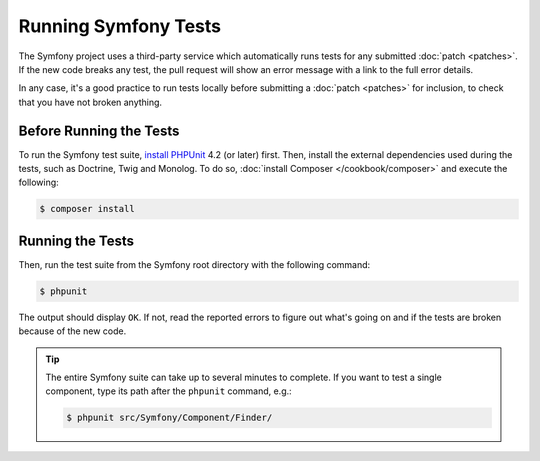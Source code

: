 .. _running-symfony2-tests:

Running Symfony Tests
=====================

The Symfony project uses a third-party service which automatically runs tests
for any submitted :doc:`patch <patches>`. If the new code breaks any test,
the pull request will show an error message with a link to the full error details.

In any case, it's a good practice to run tests locally before submitting a
:doc:`patch <patches>` for inclusion, to check that you have not broken anything.

.. _phpunit:
.. _dependencies_optional:

Before Running the Tests
------------------------

To run the Symfony test suite, `install PHPUnit`_ 4.2 (or later) first. Then,
install the external dependencies used during the tests, such as Doctrine, Twig
and Monolog. To do so, :doc:`install Composer </cookbook/composer>` and execute
the following:

.. code-block:: bash

    $ composer install

.. _running:

Running the Tests
-----------------

Then, run the test suite from the Symfony root directory with the following
command:

.. code-block:: bash

    $ phpunit

The output should display ``OK``. If not, read the reported errors to figure out
what's going on and if the tests are broken because of the new code.

.. tip::

    The entire Symfony suite can take up to several minutes to complete. If you
    want to test a single component, type its path after the ``phpunit`` command,
    e.g.:

    .. code-block:: bash

        $ phpunit src/Symfony/Component/Finder/

.. _`install PHPUnit`: https://phpunit.de/manual/current/en/installation.html
